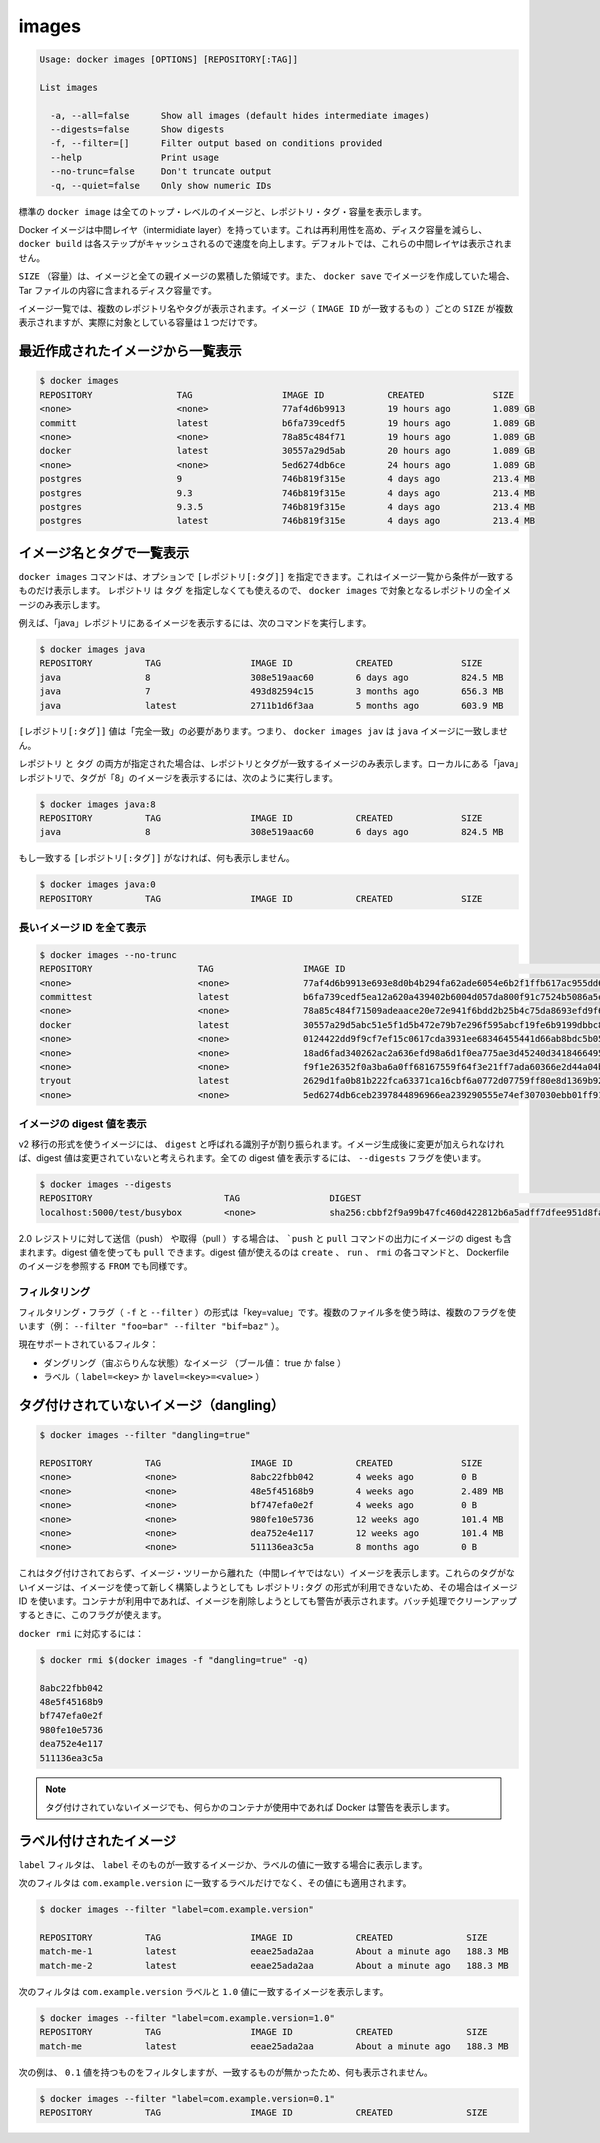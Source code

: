 .. -*- coding: utf-8 -*-
.. URL: https://docs.docker.com/engine/reference/commandline/images/
.. SOURCE: https://github.com/docker/docker/blob/master/docs/reference/commandline/images.md
   doc version: 1.10
      https://github.com/docker/docker/commits/master/docs/reference/commandline/images.md
.. check date: 2016/02/19
.. -------------------------------------------------------------------

.. images

=======================================
images
=======================================

.. code-block:: bash

   Usage: docker images [OPTIONS] [REPOSITORY[:TAG]]
   
   List images
   
     -a, --all=false      Show all images (default hides intermediate images)
     --digests=false      Show digests
     -f, --filter=[]      Filter output based on conditions provided
     --help               Print usage
     --no-trunc=false     Don't truncate output
     -q, --quiet=false    Only show numeric IDs

.. The default docker images will show all top level images, their repository and tags, and their size.

標準の ``docker image`` は全てのトップ・レベルのイメージと、レポジトリ・タグ・容量を表示します。

.. Docker images have intermediate layers that increase reusability, decrease disk usage, and speed up docker build by allowing each step to be cached. These intermediate layers are not shown by default.

Docker イメージは中間レイヤ（intermidiate layer）を持っています。これは再利用性を高め、ディスク容量を減らし、 ``docker build`` は各ステップがキャッシュされるので速度を向上します。デフォルトでは、これらの中間レイヤは表示されません。

.. The SIZE is the cumulative space taken up by the image and all its parent images. This is also the disk space used by the contents of the Tar file created when you docker save an image.

``SIZE`` （容量）は、イメージと全ての親イメージの累積した領域です。また、 ``docker save`` でイメージを作成していた場合、 Tar ファイルの内容に含まれるディスク容量です。

.. An image will be listed more than once if it has multiple repository names or tags. This single image (identifiable by its matching IMAGE ID) uses up the SIZE listed only once.

イメージ一覧では、複数のレポジトリ名やタグが表示されます。イメージ（ ``IMAGE ID`` が一致するもの ）ごとの ``SIZE`` が複数表示されますが、実際に対象としている容量は１つだけです。

.. Listing the most recently created images

.. _listing-the-most-recently-created-images:

最近作成されたイメージから一覧表示
--------------------------------------------------

.. code-block:: bash

   $ docker images
   REPOSITORY                TAG                 IMAGE ID            CREATED             SIZE
   <none>                    <none>              77af4d6b9913        19 hours ago        1.089 GB
   committ                   latest              b6fa739cedf5        19 hours ago        1.089 GB
   <none>                    <none>              78a85c484f71        19 hours ago        1.089 GB
   docker                    latest              30557a29d5ab        20 hours ago        1.089 GB
   <none>                    <none>              5ed6274db6ce        24 hours ago        1.089 GB
   postgres                  9                   746b819f315e        4 days ago          213.4 MB
   postgres                  9.3                 746b819f315e        4 days ago          213.4 MB
   postgres                  9.3.5               746b819f315e        4 days ago          213.4 MB
   postgres                  latest              746b819f315e        4 days ago          213.4 MB


.. Listing images by name and tag

.. _listing-images-by-name-and-tag:

イメージ名とタグで一覧表示
------------------------------

.. The docker images command takes an optional [REPOSITORY[:TAG]] argument that restricts the list to images that match the argument. If you specify REPOSITORYbut no TAG, the docker images command lists all images in the given repository.

``docker images`` コマンドは、オプションで ``[レポジトリ[:タグ]]`` を指定できます。これはイメージ一覧から条件が一致するものだけ表示します。 ``レポジトリ`` は ``タグ`` を指定しなくても使えるので、 ``docker images`` で対象となるレポジトリの全イメージのみ表示します。

.. For example, to list all images in the “java” repository, run this command :

例えば、「java」レポジトリにあるイメージを表示するには、次のコマンドを実行します。

.. code-block:: bash

   $ docker images java
   REPOSITORY          TAG                 IMAGE ID            CREATED             SIZE
   java                8                   308e519aac60        6 days ago          824.5 MB
   java                7                   493d82594c15        3 months ago        656.3 MB
   java                latest              2711b1d6f3aa        5 months ago        603.9 MB

.. The [REPOSITORY[:TAG]] value must be an “exact match”. This means that, for example, docker images jav does not match the image java.

``[レポジトリ[:タグ]]`` 値は「完全一致」の必要があります。つまり、 ``docker images jav`` は ``java`` イメージに一致しません。

.. If both REPOSITORY and TAG are provided, only images matching that repository and tag are listed. To find all local images in the “java” repository with tag “8” you can use:

``レポジトリ`` と ``タグ`` の両方が指定された場合は、レポジトリとタグが一致するイメージのみ表示します。ローカルにある「java」レポジトリで、タグが「8」のイメージを表示するには、次のように実行します。

.. code-block:: bash

   $ docker images java:8
   REPOSITORY          TAG                 IMAGE ID            CREATED             SIZE
   java                8                   308e519aac60        6 days ago          824.5 MB

.. If nothing matches REPOSITORY[:TAG], the list is empty.

もし一致する ``[レポジトリ[:タグ]]`` がなければ、何も表示しません。

.. code-block:: bash

   $ docker images java:0
   REPOSITORY          TAG                 IMAGE ID            CREATED             SIZE

.. Listing the full length image IDs

.. _listing-the-full-length-image-ids:

長いイメージ ID を全て表示
==============================

.. code-block:: bash

   $ docker images --no-trunc
   REPOSITORY                    TAG                 IMAGE ID                                                           CREATED             SIZE
   <none>                        <none>              77af4d6b9913e693e8d0b4b294fa62ade6054e6b2f1ffb617ac955dd63fb0182   19 hours ago        1.089 GB
   committest                    latest              b6fa739cedf5ea12a620a439402b6004d057da800f91c7524b5086a5e4749c9f   19 hours ago        1.089 GB
   <none>                        <none>              78a85c484f71509adeaace20e72e941f6bdd2b25b4c75da8693efd9f61a37921   19 hours ago        1.089 GB
   docker                        latest              30557a29d5abc51e5f1d5b472e79b7e296f595abcf19fe6b9199dbbc809c6ff4   20 hours ago        1.089 GB
   <none>                        <none>              0124422dd9f9cf7ef15c0617cda3931ee68346455441d66ab8bdc5b05e9fdce5   20 hours ago        1.089 GB
   <none>                        <none>              18ad6fad340262ac2a636efd98a6d1f0ea775ae3d45240d3418466495a19a81b   22 hours ago        1.082 GB
   <none>                        <none>              f9f1e26352f0a3ba6a0ff68167559f64f3e21ff7ada60366e2d44a04befd1d3a   23 hours ago        1.089 GB
   tryout                        latest              2629d1fa0b81b222fca63371ca16cbf6a0772d07759ff80e8d1369b926940074   23 hours ago        131.5 MB
   <none>                        <none>              5ed6274db6ceb2397844896966ea239290555e74ef307030ebb01ff91b1914df   24 hours ago        1.089 GB

.. Listing image digests

.. _listing-image-digest:

イメージの digest 値を表示
==============================

.. Images that use the v2 or later format have a content-addressable identifier called a digest. As long as the input used to generate the image is unchanged, the digest value is predictable. To list image digest values, use the --digests flag:

v2 移行の形式を使うイメージには、 ``digest`` と呼ばれる識別子が割り振られます。イメージ生成後に変更が加えられなければ、digest 値は変更されていないと考えられます。全ての digest 値を表示するには、 ``--digests`` フラグを使います。

.. code-block:: bash

   $ docker images --digests
   REPOSITORY                         TAG                 DIGEST                                                                    IMAGE ID            CREATED             SIZE
   localhost:5000/test/busybox        <none>              sha256:cbbf2f9a99b47fc460d422812b6a5adff7dfee951d8fa2e4a98caa0382cfbdbf   4986bf8c1536        9 weeks ago         2.43 MB

.. When pushing or pulling to a 2.0 registry, the push or pull command output includes the image digest. You can pull using a digest value. You can also reference by digest in create, run, and rmi commands, as well as the FROM image reference in a Dockerfile.

2.0 レジストリに対して送信（push） や取得（pull ）する場合は、 ```push`` と ``pull`` コマンドの出力にイメージの digest も含まれます。digest 値を使っても ``pull`` できます。digest 値が使えるのは ``create`` 、 ``run`` 、 ``rmi`` の各コマンドと、 Dockerfile のイメージを参照する ``FROM`` でも同様です。

.. Filtering

.. _filtering:

フィルタリング
====================

.. The filtering flag (-f or --filter) format is of “key=value”. If there is more than one filter, then pass multiple flags (e.g., --filter "foo=bar" --filter "bif=baz")

フィルタリング・フラグ（ ``-f`` と ``--filter`` ）の形式は「key=value」です。複数のファイル多を使う時は、複数のフラグを使います（例： ``--filter "foo=bar" --filter "bif=baz"`` ）。

.. The currently supported filters are:

現在サポートされているフィルタ：

..    dangling (boolean - true or false)
    label (label=<key> or label=<key>=<value>)

* ダングリング（宙ぶらりんな状態）なイメージ （ブール値： true か false ）
* ラベル（ ``label=<key>`` か ``lavel=<key>=<value>`` ）

.. Untagged images (dangling)

タグ付けされていないイメージ（dangling）
--------------------------------------------------

.. code-block:: bash

   $ docker images --filter "dangling=true"
   
   REPOSITORY          TAG                 IMAGE ID            CREATED             SIZE
   <none>              <none>              8abc22fbb042        4 weeks ago         0 B
   <none>              <none>              48e5f45168b9        4 weeks ago         2.489 MB
   <none>              <none>              bf747efa0e2f        4 weeks ago         0 B
   <none>              <none>              980fe10e5736        12 weeks ago        101.4 MB
   <none>              <none>              dea752e4e117        12 weeks ago        101.4 MB
   <none>              <none>              511136ea3c5a        8 months ago        0 B

.. This will display untagged images, that are the leaves of the images tree (not intermediary layers). These images occur when a new build of an image takes the repo:tag away from the image ID, leaving it untagged. A warning will be issued if trying to remove an image when a container is presently using it. By having this flag it allows for batch cleanup.

これはタグ付けされておらず、イメージ・ツリーから離れた（中間レイヤではない）イメージを表示します。これらのタグがないイメージは、イメージを使って新しく構築しようとしても ``レポジトリ:タグ`` の形式が利用できないため、その場合はイメージ ID を使います。コンテナが利用中であれば、イメージを削除しようとしても警告が表示されます。バッチ処理でクリーンアップするときに、このフラグが使えます。

.. Ready for use by docker rmi ..., like:

``docker rmi`` に対応するには：

.. code-block:: bash

   $ docker rmi $(docker images -f "dangling=true" -q)
   
   8abc22fbb042
   48e5f45168b9
   bf747efa0e2f
   980fe10e5736
   dea752e4e117
   511136ea3c5a

.. NOTE: Docker will warn you if any containers exist that are using these untagged images.

.. note::

   タグ付けされていないイメージでも、何らかのコンテナが使用中であれば Docker は警告を表示します。

.. Labeled images

.. _labeled-images:

ラベル付けされたイメージ
------------------------------

.. The label filter matches images based on the presence of a label alone or a label and a value.

``label`` フィルタは、 ``label`` そのものが一致するイメージか、ラベルの値に一致する場合に表示します。

.. The following filter matches images with the com.example.version label regardless of its value.

次のフィルタは ``com.example.version`` に一致するラベルだけでなく、その値にも適用されます。

.. code-block:: bash

   $ docker images --filter "label=com.example.version"
   
   REPOSITORY          TAG                 IMAGE ID            CREATED              SIZE
   match-me-1          latest              eeae25ada2aa        About a minute ago   188.3 MB
   match-me-2          latest              eeae25ada2aa        About a minute ago   188.3 MB

.. The following filter matches images with the com.example.version label with the 1.0 value.

次のフィルタは ``com.example.version`` ラベルと ``1.0`` 値に一致するイメージを表示します。

.. code-block:: bash

   $ docker images --filter "label=com.example.version=1.0"
   REPOSITORY          TAG                 IMAGE ID            CREATED              SIZE
   match-me            latest              eeae25ada2aa        About a minute ago   188.3 MB

.. In this example, with the 0.1 value, it returns an empty set because no matches were found.

次の例は、 ``0.1`` 値を持つものをフィルタしますが、一致するものが無かったため、何も表示されません。

.. code-block:: bash

   $ docker images --filter "label=com.example.version=0.1"
   REPOSITORY          TAG                 IMAGE ID            CREATED              SIZE


